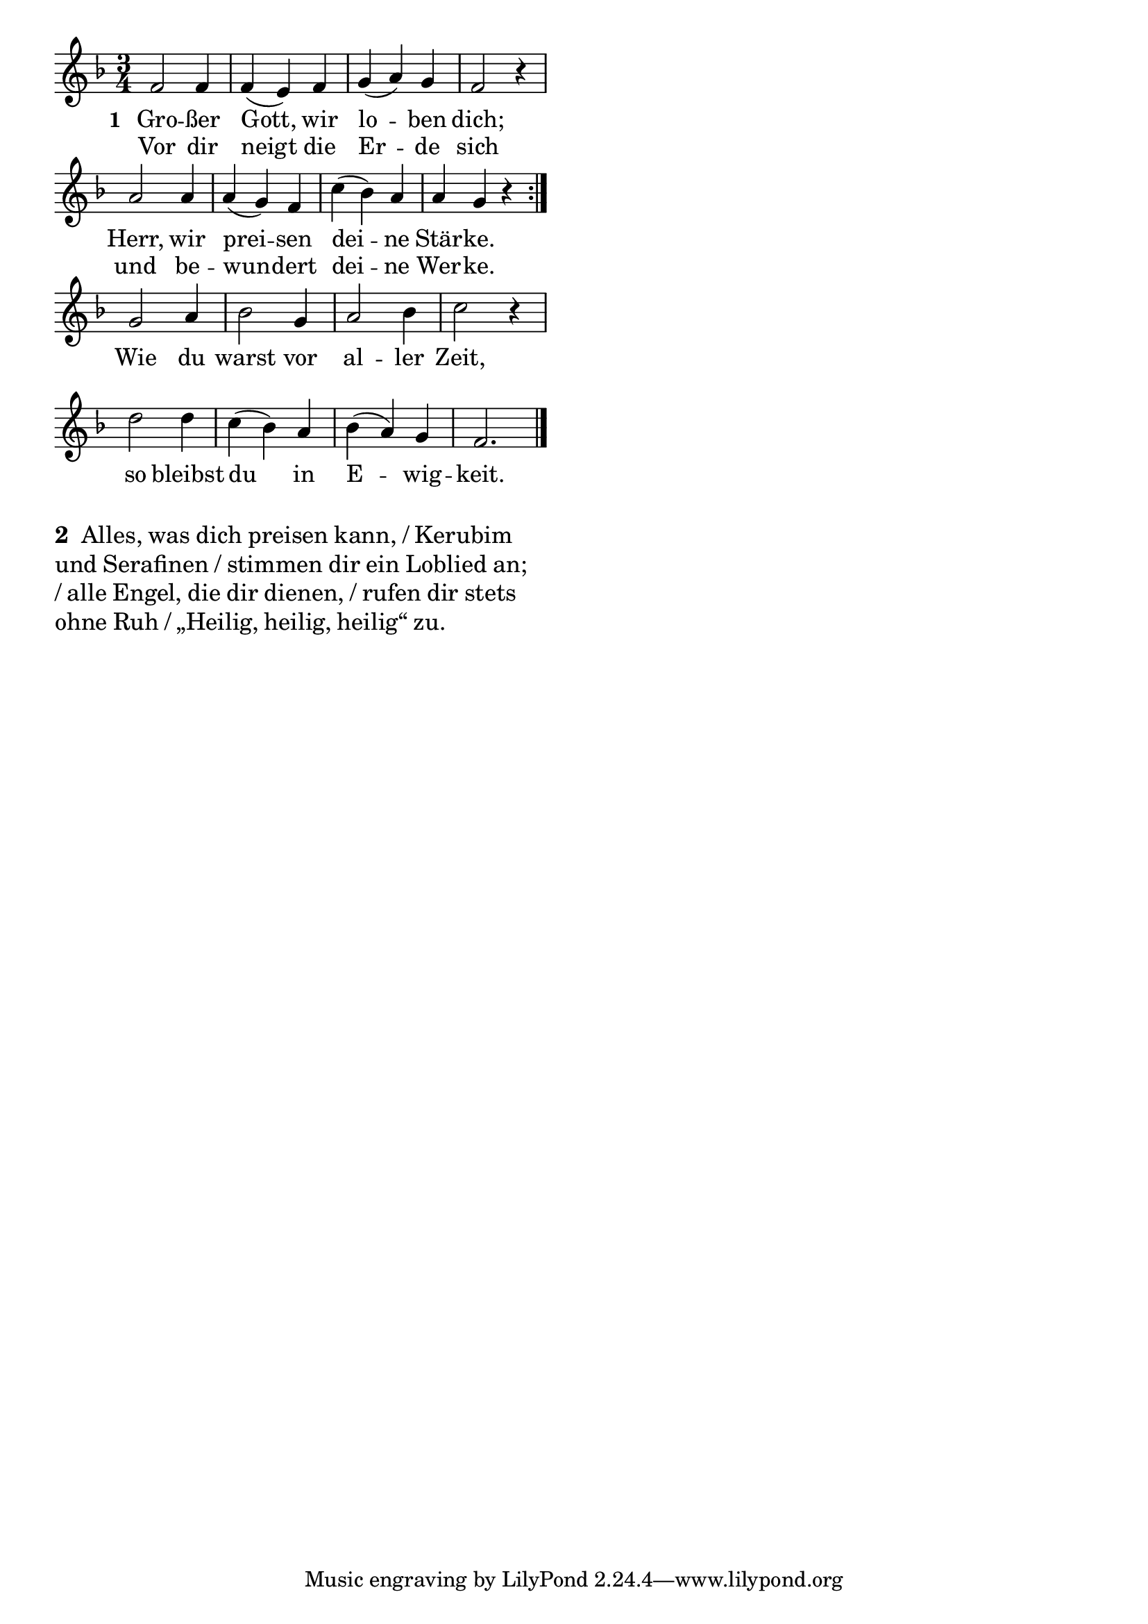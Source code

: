 \version "2.18.2"
%\header {
%   title = "Mozart - Rondo Alla Turca" 
%   composer = "" 
%}
\layout {
indent = #0
line-width = #90
%ragged-last = ##t
}
<<
{
\time 3/4 
\key f \major 
\cadenzaOn
f'2 f'4 \bar "|" f'4( e'4) f'4 \bar "|" g'4( a'4) g'4 \bar "|" f'2 r4 \bar "|"
a'2 a'4 \bar "|" a'4( g'4) f'4 \bar "|" c''4( bes'4) a'4 \bar "|" a'4 g'4 r4 \bar ":|."
g'2 a'4 \bar "|" bes'2 g'4 \bar "|" a'2 bes'4 \bar "|" c''2 r4 \bar "|"
d''2 d''4 \bar "|" c''4( bes'4) a'4 \bar "|" bes'4( a'4) g'4 \bar "|" f'2. \bar "|."

\cadenzaOff
}
\addlyrics{
\set stanza = #"1 "
Gro -- ßer Gott, wir lo -- ben dich;
Herr, wir prei -- sen dei -- ne Stär -- ke.
Wie du warst vor al -- ler Zeit,
so bleibst du in E -- wig -- keit.
}
\addlyrics{
Vor dir neigt die Er -- de sich
und be -- wun -- dert dei -- ne Wer -- ke.
}
>>

\markuplist{
\large
\override #'(line-width . 50)
\wordwrap-lines {
\bold "2 "
Alles, was dich preisen kann, / Kerubim und Serafinen /
stimmen dir ein Loblied an; / alle Engel, die dir dienen, /
rufen dir stets ohne Ruh / „Heilig, heilig, heilig“ zu.
}
}